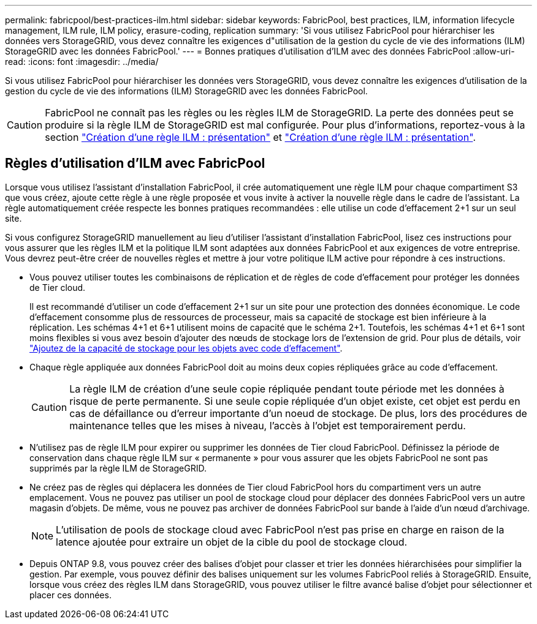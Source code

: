 ---
permalink: fabricpool/best-practices-ilm.html 
sidebar: sidebar 
keywords: FabricPool, best practices, ILM, information lifecycle management, ILM rule, ILM policy, erasure-coding, replication 
summary: 'Si vous utilisez FabricPool pour hiérarchiser les données vers StorageGRID, vous devez connaître les exigences d"utilisation de la gestion du cycle de vie des informations (ILM) StorageGRID avec les données FabricPool.' 
---
= Bonnes pratiques d'utilisation d'ILM avec des données FabricPool
:allow-uri-read: 
:icons: font
:imagesdir: ../media/


[role="lead"]
Si vous utilisez FabricPool pour hiérarchiser les données vers StorageGRID, vous devez connaître les exigences d'utilisation de la gestion du cycle de vie des informations (ILM) StorageGRID avec les données FabricPool.


CAUTION: FabricPool ne connaît pas les règles ou les règles ILM de StorageGRID. La perte des données peut se produire si la règle ILM de StorageGRID est mal configurée. Pour plus d'informations, reportez-vous à la section link:../ilm/what-ilm-rule-is.html["Création d'une règle ILM : présentation"] et link:../ilm/creating-ilm-policy.html["Création d'une règle ILM : présentation"].



== Règles d'utilisation d'ILM avec FabricPool

Lorsque vous utilisez l'assistant d'installation FabricPool, il crée automatiquement une règle ILM pour chaque compartiment S3 que vous créez, ajoute cette règle à une règle proposée et vous invite à activer la nouvelle règle dans le cadre de l'assistant. La règle automatiquement créée respecte les bonnes pratiques recommandées : elle utilise un code d'effacement 2+1 sur un seul site.

Si vous configurez StorageGRID manuellement au lieu d'utiliser l'assistant d'installation FabricPool, lisez ces instructions pour vous assurer que les règles ILM et la politique ILM sont adaptées aux données FabricPool et aux exigences de votre entreprise. Vous devrez peut-être créer de nouvelles règles et mettre à jour votre politique ILM active pour répondre à ces instructions.

* Vous pouvez utiliser toutes les combinaisons de réplication et de règles de code d'effacement pour protéger les données de Tier cloud.
+
Il est recommandé d'utiliser un code d'effacement 2+1 sur un site pour une protection des données économique. Le code d'effacement consomme plus de ressources de processeur, mais sa capacité de stockage est bien inférieure à la réplication. Les schémas 4+1 et 6+1 utilisent moins de capacité que le schéma 2+1. Toutefois, les schémas 4+1 et 6+1 sont moins flexibles si vous avez besoin d'ajouter des nœuds de stockage lors de l'extension de grid. Pour plus de détails, voir link:../expand/adding-storage-capacity-for-erasure-coded-objects.html["Ajoutez de la capacité de stockage pour les objets avec code d'effacement"].

* Chaque règle appliquée aux données FabricPool doit au moins deux copies répliquées grâce au code d'effacement.
+

CAUTION: La règle ILM de création d'une seule copie répliquée pendant toute période met les données à risque de perte permanente. Si une seule copie répliquée d'un objet existe, cet objet est perdu en cas de défaillance ou d'erreur importante d'un noeud de stockage. De plus, lors des procédures de maintenance telles que les mises à niveau, l'accès à l'objet est temporairement perdu.

* N'utilisez pas de règle ILM pour expirer ou supprimer les données de Tier cloud FabricPool. Définissez la période de conservation dans chaque règle ILM sur « permanente » pour vous assurer que les objets FabricPool ne sont pas supprimés par la règle ILM de StorageGRID.
* Ne créez pas de règles qui déplacera les données de Tier cloud FabricPool hors du compartiment vers un autre emplacement. Vous ne pouvez pas utiliser un pool de stockage cloud pour déplacer des données FabricPool vers un autre magasin d'objets. De même, vous ne pouvez pas archiver de données FabricPool sur bande à l'aide d'un nœud d'archivage.
+

NOTE: L'utilisation de pools de stockage cloud avec FabricPool n'est pas prise en charge en raison de la latence ajoutée pour extraire un objet de la cible du pool de stockage cloud.

* Depuis ONTAP 9.8, vous pouvez créer des balises d'objet pour classer et trier les données hiérarchisées pour simplifier la gestion. Par exemple, vous pouvez définir des balises uniquement sur les volumes FabricPool reliés à StorageGRID. Ensuite, lorsque vous créez des règles ILM dans StorageGRID, vous pouvez utiliser le filtre avancé balise d'objet pour sélectionner et placer ces données.

